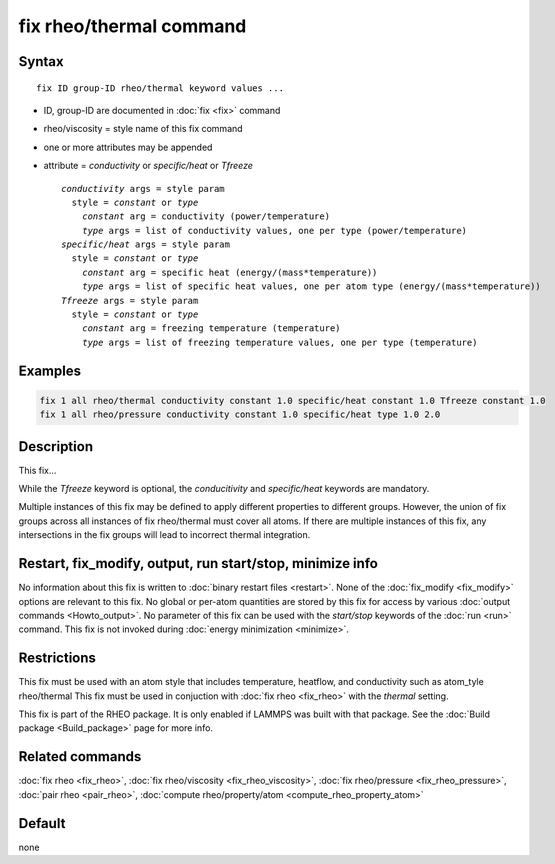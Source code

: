 .. index:: fix rheo/thermal

fix rheo/thermal command
===============

Syntax
""""""

.. parsed-literal::

   fix ID group-ID rheo/thermal keyword values ...

* ID, group-ID are documented in :doc:`fix <fix>` command
* rheo/viscosity = style name of this fix command
* one or more attributes may be appended
* attribute = *conductivity* or *specific/heat* or *Tfreeze*

  .. parsed-literal::

       *conductivity* args = style param
         style = *constant* or *type*
           *constant* arg = conductivity (power/temperature)
           *type* args = list of conductivity values, one per type (power/temperature)
       *specific/heat* args = style param
         style = *constant* or *type*
           *constant* arg = specific heat (energy/(mass*temperature))
           *type* args = list of specific heat values, one per atom type (energy/(mass*temperature))
       *Tfreeze* args = style param
         style = *constant* or *type*
           *constant* arg = freezing temperature (temperature)
           *type* args = list of freezing temperature values, one per type (temperature)

Examples
""""""""

.. code-block:: LAMMPS

   fix 1 all rheo/thermal conductivity constant 1.0 specific/heat constant 1.0 Tfreeze constant 1.0
   fix 1 all rheo/pressure conductivity constant 1.0 specific/heat type 1.0 2.0

Description
"""""""""""

This fix...

While the *Tfreeze* keyword is optional, the *conducitivity* and
*specific/heat* keywords are mandatory.

Multiple instances of this fix may be defined to apply different
properties to different groups. However, the union of fix groups
across all instances of fix rheo/thermal must cover all atoms.
If there are multiple instances of this fix, any intersections in
the fix groups will lead to incorrect thermal integration.

Restart, fix_modify, output, run start/stop, minimize info
"""""""""""""""""""""""""""""""""""""""""""""""""""""""""""

No information about this fix is written to :doc:`binary restart files <restart>`.  None of the :doc:`fix_modify <fix_modify>` options
are relevant to this fix.  No global or per-atom quantities are stored
by this fix for access by various :doc:`output commands <Howto_output>`.
No parameter of this fix can be used with the *start/stop* keywords of
the :doc:`run <run>` command.  This fix is not invoked during :doc:`energy minimization <minimize>`.

Restrictions
""""""""""""

This fix must be used with an atom style that includes temperature,
heatflow, and conductivity such as atom_tyle rheo/thermal This fix
must be used in conjuction with :doc:`fix rheo <fix_rheo>` with the
*thermal* setting.

This fix is part of the RHEO package.  It is only enabled if
LAMMPS was built with that package.  See the :doc:`Build package <Build_package>` page for more info.

Related commands
""""""""""""""""

:doc:`fix rheo <fix_rheo>`,
:doc:`fix rheo/viscosity <fix_rheo_viscosity>`,
:doc:`fix rheo/pressure <fix_rheo_pressure>`,
:doc:`pair rheo <pair_rheo>`,
:doc:`compute rheo/property/atom <compute_rheo_property_atom>`

Default
"""""""

none
